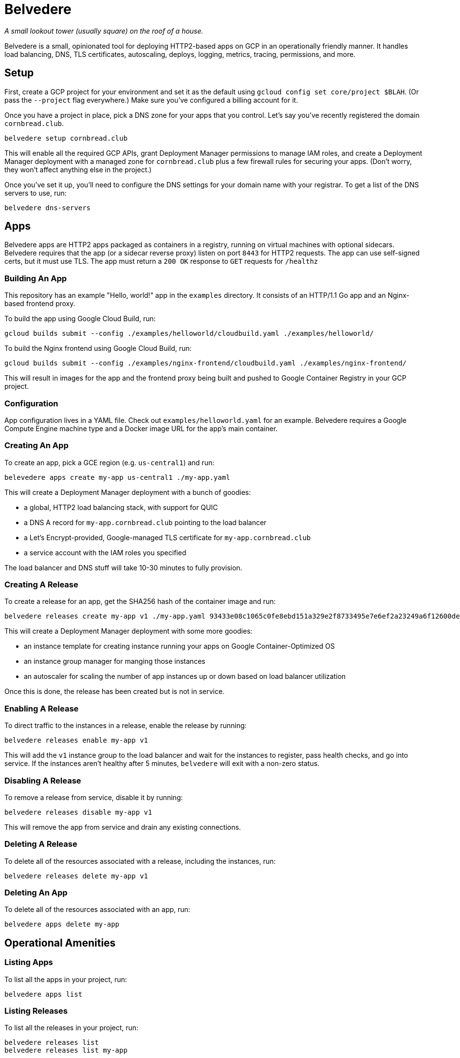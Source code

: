 = Belvedere

_A small lookout tower (usually square) on the roof of a house._

Belvedere is a small, opinionated tool for deploying HTTP2-based apps on GCP in an operationally friendly manner.
It handles load balancing, DNS, TLS certificates, autoscaling, deploys, logging, metrics, tracing, permissions, and more.

== Setup

First, create a GCP project for your environment and set it as the default using `gcloud config set core/project $BLAH`.
(Or pass the `--project` flag everywhere.)
Make sure you've configured a billing account for it.

Once you have a project in place, pick a DNS zone for your apps that you control.
Let's say you've recently registered the domain `cornbread.club`.

----
belvedere setup cornbread.club
----

This will enable all the required GCP APIs, grant Deployment Manager permissions to manage IAM roles, and create a Deployment Manager deployment with a managed zone for `cornbread.club` plus a few firewall rules for securing your apps.
(Don't worry, they won't affect anything else in the project.)

Once you've set it up, you'll need to configure the DNS settings for your domain name with your registrar.
To get a list of the DNS servers to use, run:

----
belvedere dns-servers
----

== Apps

Belvedere apps are HTTP2 apps packaged as containers in a registry, running on virtual machines with optional sidecars.
Belvedere requires that the app (or a sidecar reverse proxy) listen on port `8443` for HTTP2 requests.
The app can use self-signed certs, but it must use TLS.
The app must return a `200 OK` response to `GET` requests for `/healthz`

=== Building An App

This repository has an example "Hello, world!" app in the `examples` directory.
It consists of an HTTP/1.1 Go app and an Nginx-based frontend proxy.

To build the app using Google Cloud Build, run:

----
gcloud builds submit --config ./examples/helloworld/cloudbuild.yaml ./examples/helloworld/
----

To build the Nginx frontend using Google Cloud Build, run:

----
gcloud builds submit --config ./examples/nginx-frontend/cloudbuild.yaml ./examples/nginx-frontend/
----

This will result in images for the app and the frontend proxy being built and pushed to Google Container Registry in your GCP project.

=== Configuration

App configuration lives in a YAML file.
Check out `examples/helloworld.yaml` for an example.
Belvedere requires a Google Compute Engine machine type and a Docker image URL for the app's main container.

=== Creating An App

To create an app, pick a GCE region (e.g. `us-central1`) and run:

----
belevedere apps create my-app us-central1 ./my-app.yaml
----

This will create a Deployment Manager deployment with a bunch of goodies:

* a global, HTTP2 load balancing stack, with support for QUIC
* a DNS A record for `my-app.cornbread.club` pointing to the load balancer
* a Let's Encrypt-provided, Google-managed TLS certificate for `my-app.cornbread.club`
* a service account with the IAM roles you specified

The load balancer and DNS stuff will take 10-30 minutes to fully provision.

=== Creating A Release

To create a release for an app, get the SHA256 hash of the container image and run:

----
belvedere releases create my-app v1 ./my-app.yaml 93433e08c1065c0fe8ebd151a329e2f8733495e7e6ef2a23249a6f12600de103
----

This will create a Deployment Manager deployment with some more goodies:

* an instance template for creating instance running your apps on Google Container-Optimized OS
* an instance group manager for manging those instances
* an autoscaler for scaling the number of app instances up or down based on load balancer utilization

Once this is done, the release has been created but is not in service.

=== Enabling A Release

To direct traffic to the instances in a release, enable the release by running:

----
belvedere releases enable my-app v1
----

This will add the `v1` instance group to the load balancer and wait for the instances to register,
pass health checks, and go into service. If the instances aren't healthy after 5 minutes,
`belvedere` will exit with a non-zero status.

=== Disabling A Release

To remove a release from service, disable it by running:

----
belvedere releases disable my-app v1
----

This will remove the app from service and drain any existing connections.

=== Deleting A Release

To delete all of the resources associated with a release, including the instances, run:

----
belvedere releases delete my-app v1
----

=== Deleting An App

To delete all of the resources associated with an app, run:

----
belvedere apps delete my-app
----

== Operational Amenities

=== Listing Apps

To list all the apps in your project, run:

----
belvedere apps list
----

=== Listing Releases

To list all the releases in your project, run:

----
belvedere releases list
belvedere releases list my-app
----

=== Listing Instances

To list all the running instances in your project, run:

----
belvedere instances
belvedere instance my-app
belvedere instance my-app v43
----

=== SSH Access

To SSH into a particular instance, run:

----
belvedere ssh my-app-v43-hxht
----

This will use `gcloud` to automatically configure an SSH key, inject it into the instance, and tunnel an SSH connection over GCP's Identity-Aware Proxy (IAP) to the instance.
IAP tunneling is used because it allows for public SSH access to your instances to be disabled.
Only IAP tunnels are allowed, and IAP tunnels require that the initiator be an authenticated member of your GCP project.

=== Viewing Logs

To view the logs for your app and its sidecar containers, run:

----
belvedere logs my-app
belvedere logs my-app v43
belvedere logs my-app v43 --freshness=1h
belvedere logs my-app v43 --freshness=1h --filter="/login/"
----

== TODO

- [ ] Block external access to `/healthz`
- [ ] Canary deploys
- [ ] Run containers as a non-root user

